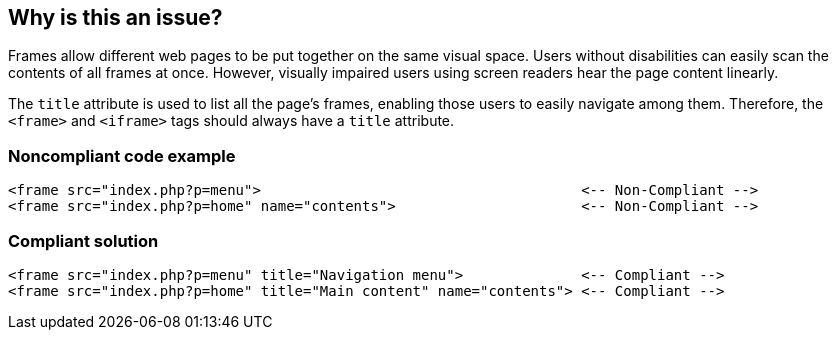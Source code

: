 == Why is this an issue?

Frames allow different web pages to be put together on the same visual space. Users without disabilities can easily scan the contents of all frames at once. However, visually impaired users using screen readers hear the page content linearly.


The ``++title++`` attribute is used to list all the page's frames, enabling those users to easily navigate among them. Therefore, the ``++<frame>++`` and ``++<iframe>++`` tags should always have a ``++title++`` attribute.


=== Noncompliant code example

[source,html]
----
<frame src="index.php?p=menu">                                      <-- Non-Compliant -->
<frame src="index.php?p=home" name="contents">                      <-- Non-Compliant -->
----


=== Compliant solution

[source,html]
----
<frame src="index.php?p=menu" title="Navigation menu">              <-- Compliant -->
<frame src="index.php?p=home" title="Main content" name="contents"> <-- Compliant -->
----


ifdef::env-github,rspecator-view[]

'''
== Implementation Specification
(visible only on this page)

=== Message

Add a 'title' attribute to this {0} tag.


'''
== Comments And Links
(visible only on this page)

=== on 8 Jul 2013, 18:22:58 Freddy Mallet wrote:
Is implemented by \http://jira.codehaus.org/browse/SONARPLUGINS-2990

endif::env-github,rspecator-view[]
